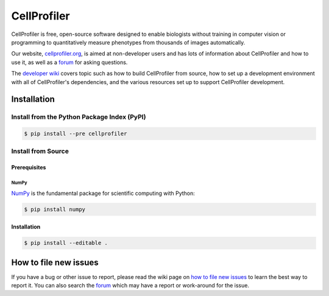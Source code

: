 CellProfiler
============

CellProfiler is free, open-source software designed to enable biologists without training in computer vision or programming to quantitatively measure phenotypes from thousands of images automatically.

Our website, `cellprofiler.org <http://cellprofiler.org>`_, is aimed at non-developer users and has lots of information about CellProfiler and how to use it, as well as a `forum <http://forum.cellprofiler.org>`_ for asking questions.

The `developer wiki <https://github.com/CellProfiler/CellProfiler/wiki>`_ covers topic such as how to build CellProfiler from source, how to set up a development environment with all of CellProfiler's dependencies, and the various resources set up to support CellProfiler development.

Installation
------------

Install from the Python Package Index (PyPI)
~~~~~~~~~~~~~~~~~~~~~~~~~~~~~~~~~~~~~~~~~~~~

.. code-block:: sh

    $ pip install --pre cellprofiler

Install from Source
~~~~~~~~~~~~~~~~~~~

Prerequisites
`````````````

NumPy
^^^^^

`NumPy <http://www.numpy.org/>`_ is the fundamental package for scientific computing with Python:

.. code-block:: sh

    $ pip install numpy

Installation
````````````

.. code-block:: sh

    $ pip install --editable .

How to file new issues
----------------------

If you have a bug or other issue to report, please read the wiki page on `how to file new issues <https://github.com/CellProfiler/CellProfiler/wiki/How-to-file-new-issues>`_ to learn the best way to report it. You can also search the `forum <http://forum.cellprofiler.org>`_ which may have a report or work-around for the issue.
